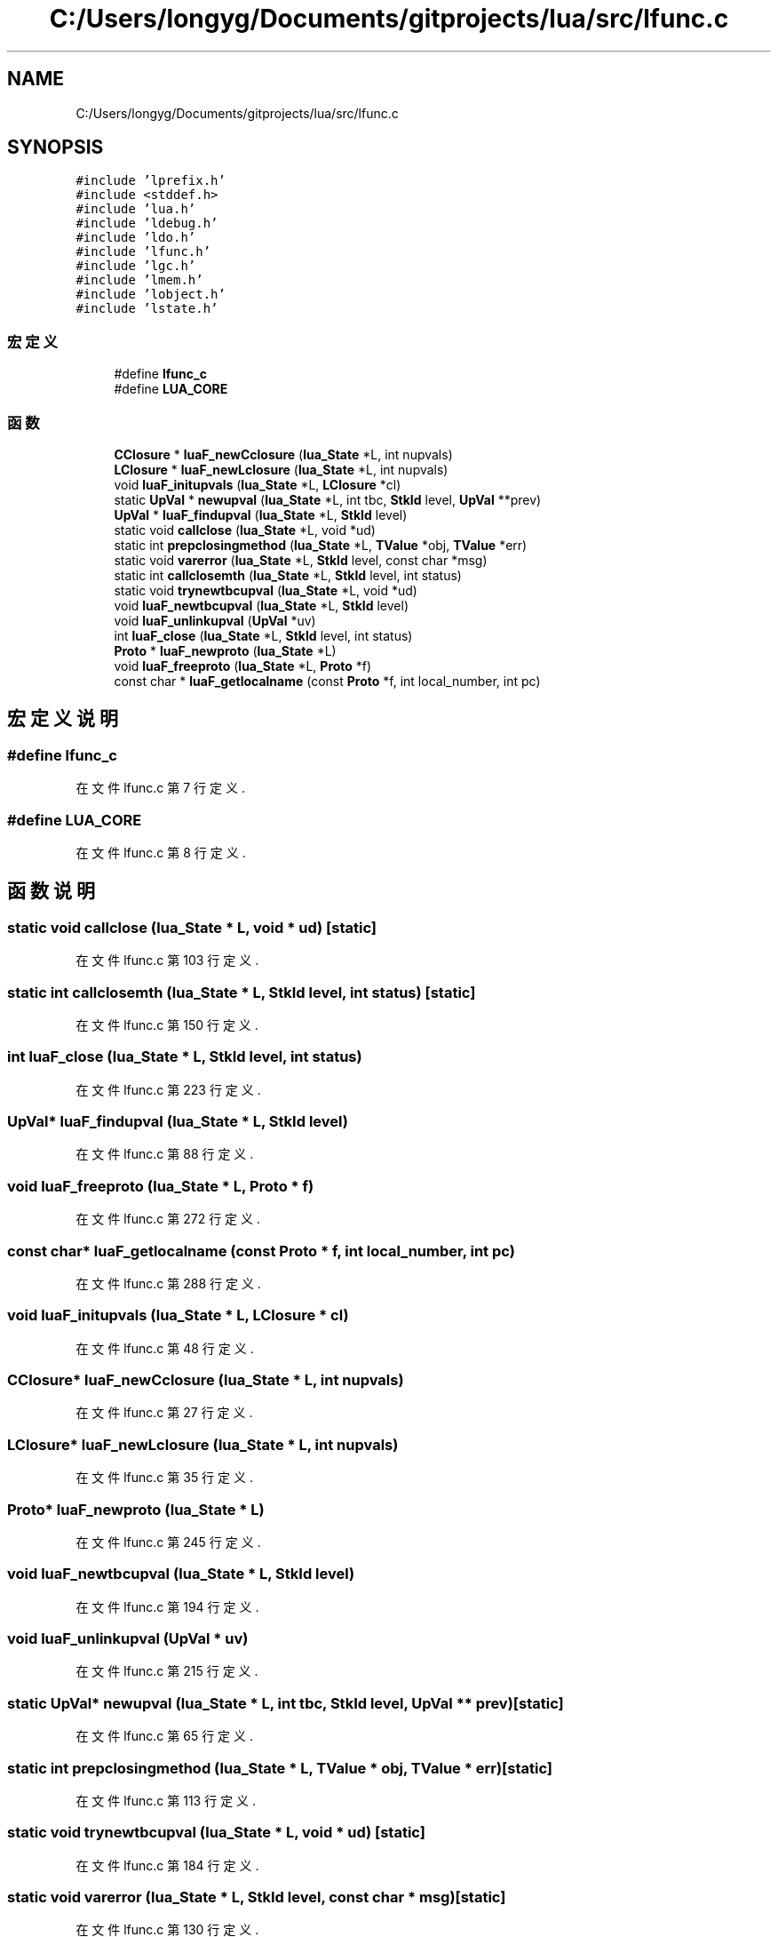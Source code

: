 .TH "C:/Users/longyg/Documents/gitprojects/lua/src/lfunc.c" 3 "2020年 九月 9日 星期三" "Version 1.0" "Lua_Docmention" \" -*- nroff -*-
.ad l
.nh
.SH NAME
C:/Users/longyg/Documents/gitprojects/lua/src/lfunc.c
.SH SYNOPSIS
.br
.PP
\fC#include 'lprefix\&.h'\fP
.br
\fC#include <stddef\&.h>\fP
.br
\fC#include 'lua\&.h'\fP
.br
\fC#include 'ldebug\&.h'\fP
.br
\fC#include 'ldo\&.h'\fP
.br
\fC#include 'lfunc\&.h'\fP
.br
\fC#include 'lgc\&.h'\fP
.br
\fC#include 'lmem\&.h'\fP
.br
\fC#include 'lobject\&.h'\fP
.br
\fC#include 'lstate\&.h'\fP
.br

.SS "宏定义"

.in +1c
.ti -1c
.RI "#define \fBlfunc_c\fP"
.br
.ti -1c
.RI "#define \fBLUA_CORE\fP"
.br
.in -1c
.SS "函数"

.in +1c
.ti -1c
.RI "\fBCClosure\fP * \fBluaF_newCclosure\fP (\fBlua_State\fP *L, int nupvals)"
.br
.ti -1c
.RI "\fBLClosure\fP * \fBluaF_newLclosure\fP (\fBlua_State\fP *L, int nupvals)"
.br
.ti -1c
.RI "void \fBluaF_initupvals\fP (\fBlua_State\fP *L, \fBLClosure\fP *cl)"
.br
.ti -1c
.RI "static \fBUpVal\fP * \fBnewupval\fP (\fBlua_State\fP *L, int tbc, \fBStkId\fP level, \fBUpVal\fP **prev)"
.br
.ti -1c
.RI "\fBUpVal\fP * \fBluaF_findupval\fP (\fBlua_State\fP *L, \fBStkId\fP level)"
.br
.ti -1c
.RI "static void \fBcallclose\fP (\fBlua_State\fP *L, void *ud)"
.br
.ti -1c
.RI "static int \fBprepclosingmethod\fP (\fBlua_State\fP *L, \fBTValue\fP *obj, \fBTValue\fP *err)"
.br
.ti -1c
.RI "static void \fBvarerror\fP (\fBlua_State\fP *L, \fBStkId\fP level, const char *msg)"
.br
.ti -1c
.RI "static int \fBcallclosemth\fP (\fBlua_State\fP *L, \fBStkId\fP level, int status)"
.br
.ti -1c
.RI "static void \fBtrynewtbcupval\fP (\fBlua_State\fP *L, void *ud)"
.br
.ti -1c
.RI "void \fBluaF_newtbcupval\fP (\fBlua_State\fP *L, \fBStkId\fP level)"
.br
.ti -1c
.RI "void \fBluaF_unlinkupval\fP (\fBUpVal\fP *uv)"
.br
.ti -1c
.RI "int \fBluaF_close\fP (\fBlua_State\fP *L, \fBStkId\fP level, int status)"
.br
.ti -1c
.RI "\fBProto\fP * \fBluaF_newproto\fP (\fBlua_State\fP *L)"
.br
.ti -1c
.RI "void \fBluaF_freeproto\fP (\fBlua_State\fP *L, \fBProto\fP *f)"
.br
.ti -1c
.RI "const char * \fBluaF_getlocalname\fP (const \fBProto\fP *f, int local_number, int pc)"
.br
.in -1c
.SH "宏定义说明"
.PP 
.SS "#define lfunc_c"

.PP
在文件 lfunc\&.c 第 7 行定义\&.
.SS "#define LUA_CORE"

.PP
在文件 lfunc\&.c 第 8 行定义\&.
.SH "函数说明"
.PP 
.SS "static void callclose (\fBlua_State\fP * L, void * ud)\fC [static]\fP"

.PP
在文件 lfunc\&.c 第 103 行定义\&.
.SS "static int callclosemth (\fBlua_State\fP * L, \fBStkId\fP level, int status)\fC [static]\fP"

.PP
在文件 lfunc\&.c 第 150 行定义\&.
.SS "int luaF_close (\fBlua_State\fP * L, \fBStkId\fP level, int status)"

.PP
在文件 lfunc\&.c 第 223 行定义\&.
.SS "\fBUpVal\fP* luaF_findupval (\fBlua_State\fP * L, \fBStkId\fP level)"

.PP
在文件 lfunc\&.c 第 88 行定义\&.
.SS "void luaF_freeproto (\fBlua_State\fP * L, \fBProto\fP * f)"

.PP
在文件 lfunc\&.c 第 272 行定义\&.
.SS "const char* luaF_getlocalname (const \fBProto\fP * f, int local_number, int pc)"

.PP
在文件 lfunc\&.c 第 288 行定义\&.
.SS "void luaF_initupvals (\fBlua_State\fP * L, \fBLClosure\fP * cl)"

.PP
在文件 lfunc\&.c 第 48 行定义\&.
.SS "\fBCClosure\fP* luaF_newCclosure (\fBlua_State\fP * L, int nupvals)"

.PP
在文件 lfunc\&.c 第 27 行定义\&.
.SS "\fBLClosure\fP* luaF_newLclosure (\fBlua_State\fP * L, int nupvals)"

.PP
在文件 lfunc\&.c 第 35 行定义\&.
.SS "\fBProto\fP* luaF_newproto (\fBlua_State\fP * L)"

.PP
在文件 lfunc\&.c 第 245 行定义\&.
.SS "void luaF_newtbcupval (\fBlua_State\fP * L, \fBStkId\fP level)"

.PP
在文件 lfunc\&.c 第 194 行定义\&.
.SS "void luaF_unlinkupval (\fBUpVal\fP * uv)"

.PP
在文件 lfunc\&.c 第 215 行定义\&.
.SS "static \fBUpVal\fP* newupval (\fBlua_State\fP * L, int tbc, \fBStkId\fP level, \fBUpVal\fP ** prev)\fC [static]\fP"

.PP
在文件 lfunc\&.c 第 65 行定义\&.
.SS "static int prepclosingmethod (\fBlua_State\fP * L, \fBTValue\fP * obj, \fBTValue\fP * err)\fC [static]\fP"

.PP
在文件 lfunc\&.c 第 113 行定义\&.
.SS "static void trynewtbcupval (\fBlua_State\fP * L, void * ud)\fC [static]\fP"

.PP
在文件 lfunc\&.c 第 184 行定义\&.
.SS "static void varerror (\fBlua_State\fP * L, \fBStkId\fP level, const char * msg)\fC [static]\fP"

.PP
在文件 lfunc\&.c 第 130 行定义\&.
.SH "作者"
.PP 
由 Doyxgen 通过分析 Lua_Docmention 的 源代码自动生成\&.
